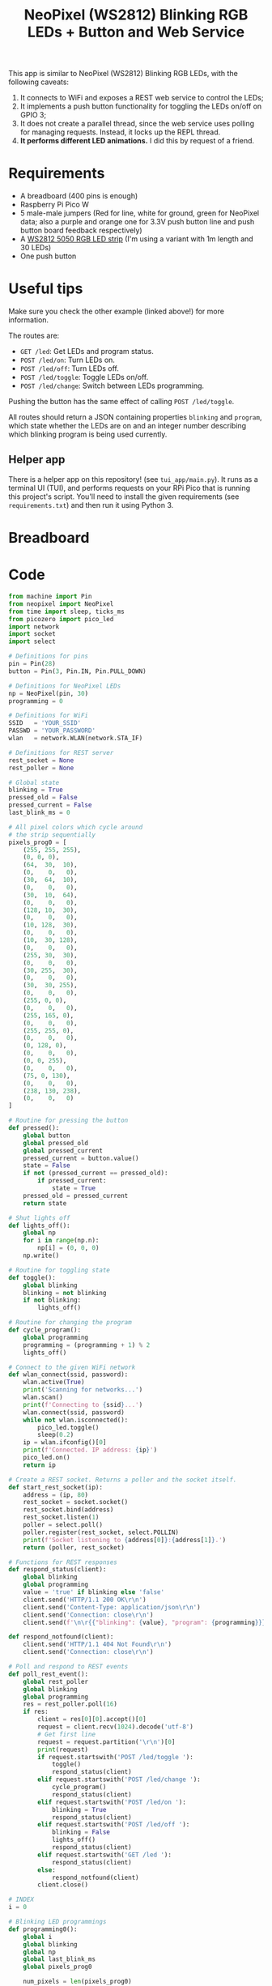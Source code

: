 #+title: NeoPixel (WS2812) Blinking RGB LEDs + Button and Web Service
#+startup: inlineimages

[[./neopixel2.gif]]

This app is  similar to NeoPixel (WS2812) Blinking RGB  LEDs, with the following
caveats:

1. It connects to WiFi and exposes a REST web service to control the LEDs;
2. It  implements a push  button functionality for  toggling the LEDs  on/off on
   GPIO 3;
3. It does not create a parallel  thread, since the web service uses polling for
   managing requests. Instead, it locks up the REPL thread.
4. *It performs different LED animations.* I did this by request of a friend.

* Requirements

- A breadboard (400 pins is enough)
- Raspberry Pi Pico W
- 5 male-male jumpers (Red for  line, white for ground, green for
  NeoPixel data; also a purple and orange one for 3.3V push button line and push
  button board feedback respectively)
- A [[https://www.filipeflop.com/produto/fita-de-led-rgb-ws2812-5050-1m/][WS2812 5050 RGB LED strip]] (I'm using a variant with 1m length and 30 LEDs)
- One push button

* Useful tips

Make sure you check the other example (linked above!) for more information.

The routes are:

- ~GET /led~: Get LEDs and program status.
- ~POST /led/on~: Turn LEDs on.
- ~POST /led/off~: Turn LEDs off.
- ~POST /led/toggle~: Toggle LEDs on/off.
- ~POST /led/change~: Switch between LEDs programming.

Pushing the button has the same effect of calling ~POST /led/toggle~.

All  routes   should  return  a   JSON  containing  properties   ~blinking~  and
~program~, which state whether the LEDs  are on and an integer number describing
which blinking program is being used currently.

** Helper app

There is a helper app on this  repository! (see ~tui_app/main.py~). It runs as a
terminal UI (TUI), and  performs requests on your RPi Pico  that is running this
project's  script.   You'll  need  to   install  the  given   requirements  (see
~requirements.txt~) and then run it using Python 3.

[[./picoled_app.png]]

* Breadboard

#+attr_html: :height 400
#+attr_org: :width 400
[[./neopixel_blink_control_bb.png]]

* Code

#+begin_src python
from machine import Pin
from neopixel import NeoPixel
from time import sleep, ticks_ms
from picozero import pico_led
import network
import socket
import select

# Definitions for pins
pin = Pin(28)
button = Pin(3, Pin.IN, Pin.PULL_DOWN)

# Definitions for NeoPixel LEDs
np = NeoPixel(pin, 30)
programming = 0

# Definitions for WiFi
SSID   = 'YOUR_SSID'
PASSWD = 'YOUR_PASSWORD'
wlan   = network.WLAN(network.STA_IF)

# Definitions for REST server
rest_socket = None
rest_poller = None

# Global state
blinking = True
pressed_old = False
pressed_current = False
last_blink_ms = 0

# All pixel colors which cycle around
# the strip sequentially
pixels_prog0 = [
    (255, 255, 255),
    (0, 0, 0),
    (64,  30,  10),
    (0,    0,   0),
    (30,  64,  10),
    (0,    0,   0),
    (30,  10,  64),
    (0,    0,   0),
    (128, 10,  30),
    (0,    0,   0),
    (10, 128,  30),
    (0,    0,   0),
    (10,  30, 128),
    (0,    0,   0),
    (255, 30,  30),
    (0,    0,   0),
    (30, 255,  30),
    (0,    0,   0),
    (30,  30, 255),
    (0,    0,   0),
    (255, 0, 0),
    (0,    0,   0),
    (255, 165, 0),
    (0,    0,   0),
    (255, 255, 0),
    (0,    0,   0),
    (0, 128, 0),
    (0,    0,   0),
    (0, 0, 255),
    (0,    0,   0),
    (75, 0, 130),
    (0,    0,   0),
    (238, 130, 238),
    (0,    0,   0)
]

# Routine for pressing the button
def pressed():
    global button
    global pressed_old
    global pressed_current
    pressed_current = button.value()
    state = False
    if not (pressed_current == pressed_old):
        if pressed_current:
            state = True
    pressed_old = pressed_current
    return state

# Shut lights off
def lights_off():
    global np
    for i in range(np.n):
        np[i] = (0, 0, 0)
    np.write()

# Routine for toggling state
def toggle():
    global blinking
    blinking = not blinking
    if not blinking:
        lights_off()

# Routine for changing the program
def cycle_program():
    global programming
    programming = (programming + 1) % 2
    lights_off()
        
# Connect to the given WiFi network
def wlan_connect(ssid, password):
    wlan.active(True)
    print('Scanning for networks...')
    wlan.scan()
    print(f'Connecting to {ssid}...')
    wlan.connect(ssid, password)
    while not wlan.isconnected():
        pico_led.toggle()
        sleep(0.2)
    ip = wlan.ifconfig()[0]
    print(f'Connected. IP address: {ip}')
    pico_led.on()
    return ip

# Create a REST socket. Returns a poller and the socket itself.
def start_rest_socket(ip):
    address = (ip, 80)
    rest_socket = socket.socket()
    rest_socket.bind(address)
    rest_socket.listen(1)
    poller = select.poll()
    poller.register(rest_socket, select.POLLIN)
    print(f'Socket listening to {address[0]}:{address[1]}.')
    return (poller, rest_socket)

# Functions for REST responses
def respond_status(client):
    global blinking
    global programming
    value = 'true' if blinking else 'false'
    client.send('HTTP/1.1 200 OK\r\n')
    client.send('Content-Type: application/json\r\n')
    client.send('Connection: close\r\n')
    client.send(f'\n\r{{"blinking": {value}, "program": {programming}}}\r\n')

def respond_notfound(client):
    client.send('HTTP/1.1 404 Not Found\r\n')
    client.send('Connection: close\r\n')

# Poll and respond to REST events
def poll_rest_event():
    global rest_poller
    global blinking
    global programming
    res = rest_poller.poll(16)
    if res:
        client = res[0][0].accept()[0]
        request = client.recv(1024).decode('utf-8')
        # Get first line
        request = request.partition('\r\n')[0]
        print(request)
        if request.startswith('POST /led/toggle '):
            toggle()
            respond_status(client)
        elif request.startswith('POST /led/change '):
            cycle_program()
            respond_status(client)
        elif request.startswith('POST /led/on '):
            blinking = True
            respond_status(client)
        elif request.startswith('POST /led/off '):
            blinking = False
            lights_off()
            respond_status(client)
        elif request.startswith('GET /led '):
            respond_status(client)
        else:
            respond_notfound(client)
        client.close()

# INDEX
i = 0

# Blinking LED programmings
def programming0():
    global i
    global blinking
    global np
    global last_blink_ms
    global pixels_prog0
    
    num_pixels = len(pixels_prog0)
    current_time_ms = ticks_ms()
    if (current_time_ms - last_blink_ms >= 100): # Blink every 100ms
        if blinking:
            i = (i + 1) % num_pixels
            for j in range(np.n):
                np[j] = pixels_prog0[(i + j) % num_pixels]
            np.write()
        last_blink_ms = current_time_ms


# Back-and-forth trail of lights
going_back = False
current_color = 0
def programming1():
    global i
    global blinking
    global np
    global last_blink_ms
    global going_back
    global pixels_prog0
    global current_color
    current_time_ms = ticks_ms()
    if (current_time_ms - last_blink_ms >= 20): # Blink every 16ms
        if blinking:
            if ((not going_back) and (i == np.n - 1)) or (going_back and (i == 0)):
                going_back = not going_back
                current_color = (current_color + 2) % len(pixels_prog0)
            if not going_back:
                i = (i + 1) % np.n
                j = (i - 1) % np.n
            elif going_back:
                i = (i - 1) % np.n
                j = (i + 1) % np.n
            #np[i] = (255, 255, 255)
            np[i] = pixels_prog0[current_color]
            np[j] = (0, 0, 0)
            np.write()
        last_blink_ms = current_time_ms

# Blinking lights loop, should be spawned asynchronously
def blink_lights_loop():
    global programming
    while True:
        sleep(0.001) # 1ms
        if programming == 0:
            programming0()
        elif programming == 1:
            programming1()
        else:
            lights_off()
        # Toggle LED if button was pressed
        if pressed():
            toggle()
        # Execute REST events
        poll_rest_event()

if __name__ == "__main__":
    try:
        # Turn lights off if any
        lights_off()
    
        # Light on onboard LED
        pico_led.on()
    
        # Connect to WiFi
        ip = wlan_connect(SSID, PASSWD)
    
        # Start REST server
        rest_poller, rest_socket = start_rest_socket(ip)
    
        # Run on non-interpreter thread
        print('Starting main loop')
        blink_lights_loop()
    except:
        # On exceptions, restart RPi Pico W.
        # This avoids errors such as Address in Use for sockets.
        machine.reset()
#+end_src

